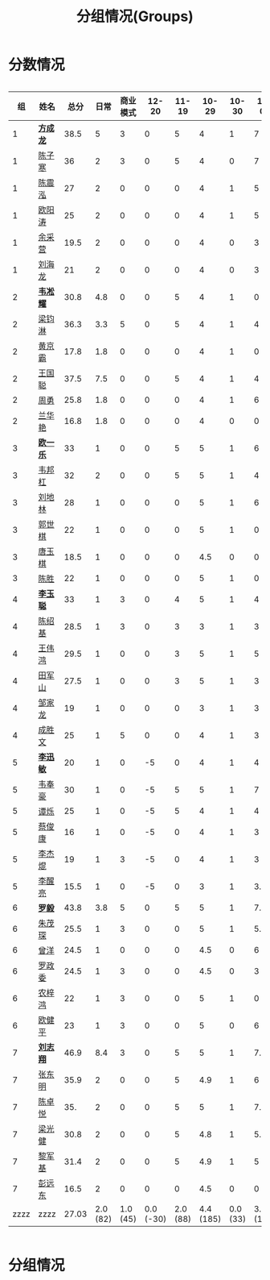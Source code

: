 #+TITLE: 分组情况(Groups)



* 分数情况

#+HTML: <div style="overflow-x: auto; max-width: 80vw">

|   组 | 姓名     |  总分 |     日常 | 商业模式 |     12-20 |    11-19 |     10-29 |    10-30 |     11-03 |    11-07 |     11-08 |     11-13 |
|------+----------+-------+----------+----------+-----------+----------+-----------+----------+-----------+----------+-----------+-----------|
|    1 | *[[https://fcl147.github.io][方成龙]]* |  38.5 |        5 |        3 |         0 |        5 |         4 |        1 |         7 |        2 |       3.5 |         8 |
|    1 | [[https://wd216.github.io][陈子寒]]   |    36 |        2 |        3 |         0 |        5 |         4 |        0 |         7 |        2 |         3 |        10 |
|    1 | [[https://AimeJava.github.io][陈震泓]]   |    27 |        2 |        0 |         0 |        0 |         4 |        1 |         5 |        2 |         3 |        10 |
|    1 | [[https://DTZ1211.github.io][欧阳涛]]   |    25 |        2 |        0 |         0 |        0 |         4 |        1 |         5 |        2 |         3 |         8 |
|    1 | [[https://ycy1119.github.io][余采营]]   |  19.5 |        2 |        0 |         0 |        0 |         4 |        0 |         3 |        1 |       2.5 |         7 |
|    1 | [[https://liuhailon.github.io][刘海龙]]   |    21 |        2 |        0 |         0 |        0 |         4 |        0 |         3 |        1 |         3 |         8 |
|------+----------+-------+----------+----------+-----------+----------+-----------+----------+-----------+----------+-----------+-----------|
|    2 | *[[https://clearLove77777777.github.io][韦凇耀]]* |  30.8 |      4.8 |        0 |         0 |        5 |         4 |        1 |         0 |        2 |         4 |        10 |
|    2 | [[https://lintsGitHub.github.io][梁钧淋]]   |  36.3 |      3.3 |        5 |         0 |        5 |         4 |        1 |         4 |        2 |         2 |        10 |
|    2 | [[https://hjb-jc.github.io][黄京霸]]   |  17.8 |      1.8 |        0 |         0 |        0 |         4 |        1 |         0 |        2 |         1 |         8 |
|    2 | [[https://wgc00.github.io][王国聪]]   |  37.5 |      7.5 |        0 |         0 |        5 |         4 |        1 |         4 |        2 |         4 |        10 |
|    2 | [[https://ZhouYNF.github.io][周勇]]     |  25.8 |      1.8 |        0 |         0 |        0 |         4 |        1 |         6 |        2 |         1 |        10 |
|    2 | [[https://lhy549.github.io][兰华艳]]   |  16.8 |      1.8 |        0 |         0 |        0 |         4 |        0 |         0 |        2 |         1 |         8 |
|------+----------+-------+----------+----------+-----------+----------+-----------+----------+-----------+----------+-----------+-----------|
|    3 | *[[https://oukele.github.io][欧一乐]]* |    33 |        1 |        0 |         0 |        5 |         5 |        1 |         6 |        2 |         3 |        10 |
|    3 | [[https://weibanggang.github.io][韦邦杠]]   |    32 |        2 |        0 |         0 |        5 |         5 |        1 |         4 |        2 |         3 |        10 |
|    3 | [[https://ldl326308.github.io][刘地林]]   |    28 |        1 |        0 |         0 |        0 |         5 |        1 |         6 |        2 |         3 |        10 |
|    3 | [[https://Xiaobai1007.github.io][郭世棋]]   |    22 |        1 |        0 |         0 |        0 |         5 |        1 |         0 |        2 |         3 |        10 |
|    3 | [[https://WhaleGuang.github.io][唐玉棋]]   |  18.5 |        1 |        0 |         0 |        0 |       4.5 |        0 |         0 |        2 |         3 |         8 |
|    3 | [[https://chensheng1005.github.io][陈胜]]     |    22 |        1 |        0 |         0 |        0 |         5 |        1 |         0 |        2 |         3 |        10 |
|------+----------+-------+----------+----------+-----------+----------+-----------+----------+-----------+----------+-----------+-----------|
|    4 | *[[https://Sky-meow.github.io][李玉聪]]* |    33 |        1 |        3 |         0 |        4 |         5 |        1 |         4 |        1 |         4 |        10 |
|    4 | [[https://csj147.github.io][陈绍基]]   |  28.5 |        1 |        3 |         0 |        3 |         3 |        1 |         3 |        1 |       3.5 |        10 |
|    4 | [[https://1164596522.github.io][王伟鸿]]   |  29.5 |        1 |        0 |         0 |        3 |         5 |        1 |         5 |        1 |       3.5 |        10 |
|    4 | [[https://StormBegins.github.io][田军山]]   |  27.5 |        1 |        0 |         0 |        3 |         5 |        1 |         3 |        1 |       3.5 |        10 |
|    4 | [[https://jialongZou.github.io][邹家龙]]   |    19 |        1 |        0 |         0 |        0 |         3 |        1 |         3 |        1 |         3 |         7 |
|    4 | [[https://javaprogcs.github.io][成胜文]]   |    25 |        1 |        5 |         0 |        0 |         4 |        1 |         3 |        1 |         3 |         7 |
|------+----------+-------+----------+----------+-----------+----------+-----------+----------+-----------+----------+-----------+-----------|
|    5 | *[[https://lxmlxmlxmlxm.github.io][李迅敏]]* |    20 |        1 |        0 |        -5 |        0 |         4 |        1 |         4 |        2 |         3 |        10 |
|    5 | [[https://wfhKing.github.io][韦奉豪]]   |    30 |        1 |        0 |        -5 |        5 |         5 |        1 |         7 |        2 |         4 |        10 |
|    5 | [[https://guapishuo.github.io][谭烁]]     |    25 |        1 |        0 |        -5 |        5 |         4 |        1 |         4 |        2 |         3 |        10 |
|    5 | [[https://CJKyros.github.io][蔡俊康]]   |    16 |        1 |        0 |        -5 |        0 |         4 |        1 |         3 |        2 |         2 |         8 |
|    5 | [[https://Jiekun.github.io][李杰焜]]   |    19 |        1 |        3 |        -5 |        0 |         4 |        1 |         3 |        2 |         2 |         8 |
|    5 | [[https://lxl66.github.io][李醒亮]]   |  15.5 |        1 |        0 |        -5 |        0 |         3 |        1 |       3.5 |        2 |         2 |         8 |
|------+----------+-------+----------+----------+-----------+----------+-----------+----------+-----------+----------+-----------+-----------|
|    6 | *[[https://Lnchy.github.io][罗毅]]*   |  43.8 |      3.8 |        5 |         0 |        5 |         5 |        1 |       7.5 |        2 |       4.5 |        10 |
|    6 | [[https://jaydeny.github.io][朱茂琛]]   |  25.5 |        1 |        3 |         0 |        0 |         5 |        1 |       5.5 |        2 |         3 |         5 |
|    6 | [[https://jack06.github.io][曾洋]]     |  24.5 |        1 |        0 |         0 |        0 |       4.5 |        0 |         6 |        2 |         3 |         8 |
|    6 | [[https://KeaNoel.github.io][罗政委]]   |  24.5 |        1 |        3 |         0 |        0 |       4.5 |        0 |         3 |        2 |         3 |         8 |
|    6 | [[https://nongzihong.github.io][农梓鸿]]   |    22 |        1 |        3 |         0 |        0 |         5 |        1 |         0 |        2 |         2 |         8 |
|    6 | [[https://obbz.github.io][欧健平]]   |    23 |        1 |        3 |         0 |        0 |         5 |        0 |         6 |        2 |         1 |         5 |
|------+----------+-------+----------+----------+-----------+----------+-----------+----------+-----------+----------+-----------+-----------|
|    7 | *[[https://Black1499.github.io][刘志翔]]* |  46.9 |      8.4 |        3 |         0 |        5 |         5 |        1 |       7.5 |        2 |         5 |        10 |
|    7 | [[https://dz147.github.io][张东明]]   |  35.9 |        2 |        0 |         0 |        5 |       4.9 |        1 |         6 |        2 |         5 |        10 |
|    7 | [[https://YueLineMe.github.io][陈卓悦]]   |   35. |        2 |        0 |         0 |        5 |         5 |        1 |       7.5 |        2 |       4.5 |         8 |
|    7 | [[https://1247819023.github.io][梁光健]]   |  30.8 |        2 |        0 |         0 |        5 |       4.8 |        1 |       5.5 |        2 |       3.5 |         7 |
|    7 | [[https://JiangnanYi.github.io][黎军基]]   |  31.4 |        2 |        0 |         0 |        5 |       4.9 |        1 |         5 |        2 |       4.5 |         7 |
|    7 | [[https://perfectGod.github.io][彭远东]]   |  16.5 |        2 |        0 |         0 |        0 |       4.5 |        0 |         0 |        2 |         3 |         5 |
|------+----------+-------+----------+----------+-----------+----------+-----------+----------+-----------+----------+-----------+-----------|
| zzzz | zzzz     | 27.03 | 2.0 (82) | 1.0 (45) | 0.0 (-30) | 2.0 (88) | 4.4 (185) | 0.0 (33) | 3.9 (165) | 1.0 (76) | 3.0 (128) | 8.0 (364) |
#+TBLFM: $3=vsum($4..$>)::@>='(let ((s (+ @2..@-1))) (cond ((< $# 3) "zzzz") ((= $# 3) (format "%.2f" (/ s 42))) (t (format "%.1f (%.0f)" (/ s 42) s))));N

#+HTML: </div>

* 分组情况

#+ATTR_HTML: :width 500px
[[file:img/clip_2018-08-07_06-17-53.png]]


#+BEGIN_EXPORT html
<script>
    const comparer = (idx, asc) => (a, b) => {
        const getCellValue = (tr, idx) => tr.children[idx].innerText;
        const v1 = getCellValue(asc ? a : b, idx), v2 = getCellValue(asc ? b : a, idx);
        return v1 !== '' && v2 !== '' && !isNaN(v1) && !isNaN(v2) ? v1 - v2 : v1.toString().localeCompare(v2);
    };

    const bindSortEvent = th => {
        th.addEventListener('click', () => {
            const table = th.closest('table');
            const tbody = table.querySelector('tbody');
            Array.from(table.querySelectorAll('tbody tr'))
                .sort(comparer(Array.from(th.parentNode.children).indexOf(th), this.asc = !this.asc))
                .forEach(tr => tbody.appendChild(tr));
        });
    };

    // do the work...
    document.querySelectorAll('th').forEach(bindSortEvent);

</script>
#+END_EXPORT
